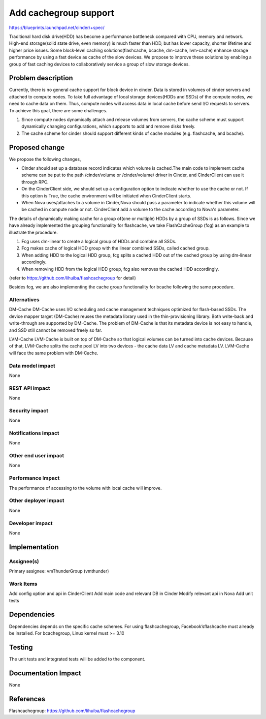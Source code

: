 ..
 This work is licensed under a Creative Commons Attribution 3.0 Unported
 License.

 http://creativecommons.org/licenses/by/3.0/legalcode

===============================================================================
Add cachegroup support
===============================================================================

https://blueprints.launchpad.net/cinder/+spec/

Traditional hard disk drive(HDD) has become a performance bottleneck compared
with CPU, memory and network. High-end storage(solid state drive, even memory)
is much faster than HDD, but has lower capacity, shorter lifetime and higher
price issues. Some block-level caching solutions(flashcache, bcache, dm-cache,
lvm-cache) enhance storage performance by using a fast device as cache of the
slow devices. We propose to improve these solutions by enabling a group of fast
caching devices to collaboratively service a group of slow storage devices.


Problem description
===================

Currently, there is no general cache support for block device in cinder. Data is
stored in volumes of cinder servers and attached to compute nodes. To take full
advantage of local storage devices(HDDs and SSDs) of the compute nodes, we
need to cache data on them. Thus, compute nodes will access data in local
cache before send I/O requests to servers. To achieve this goal, there are some
challenges.

1.  Since compute nodes dynamically attach and release volumes from servers,
    the cache scheme must support dynamically changing configurations, which
    supports to add and remove disks freely.
2.  The cache scheme for cinder should support different kinds of cache modules
    (e.g. flashcache, and bcache).


Proposed change
===============
We propose the following changes,

* Cinder should set up a database record indicates which volume is cached.The
  main code to implement cache scheme can be put to the path /cinder/volume or
  /cinder/volume/ driver in Cinder, and CinderClient can use it through RPC.
* On the CinderClient side, we should set up a configuration option to
  indicate whether to use the cache or not. If this option is True, the cache
  environment will be initiated when CinderClient starts.
* When Nova uses/attaches to a volume in Cinder,Nova should pass a parameter to
  indicate whether this volume will be cached in compute node or not.
  CinderClient add a volume to the cache according to Nova's parameter.


The details of dynamically making cache for a group of(one or multiple) HDDs
by a group of SSDs is as follows. Since we have already implemented the grouping
functionality for flashcache, we take FlashCacheGroup (fcg) as an example to
illustrate the procedure.

1.  Fcg uses dm-linear to create a logical group of HDDs and combine all SSDs.
2.  Fcg makes cache of logical HDD group with the linear combined SSDs,
    called cached group.
3.  When adding HDD to the logical HDD group, fcg splits a cached HDD out of
    the cached group by using dm-linear accordingly.
4.  When removing HDD from the logical HDD group, fcg also removes the cached
    HDD accordingly.

(refer to https://github.com/lihuiba/flashcachegroup for detail)

Besides fcg, we are also implementing the cache group functionality for
bcache following the same procedure.


Alternatives
------------

DM-Cache
DM-Cache uses I/O scheduling and cache management techniques optimized for
flash-based SSDs. The device mapper target (DM-Cache) reuses the metadata
library used in the thin-provisioning library. Both write-back and
write-through are supported by DM-Cache. The problem of DM-Cache is that its
metadata device is not easy to handle, and SSD still cannot be removed freely
so far.

LVM-Cache
LVM-Cache is built on top of DM-Cache so that logical volumes can be turned into
cache devices. Because of that, LVM-Cache splits the cache pool LV into two
devices - the cache data LV and cache metadata LV. LVM-Cache will face the same
problem with DM-Cache.

Data model impact
-----------------

None

REST API impact
---------------

None

Security impact
---------------

None

Notifications impact
--------------------

None

Other end user impact
---------------------

None

Performance Impact
------------------

The performance of accessing to the volume with local cache will improve.

Other deployer impact
---------------------
None

Developer impact
----------------

None

Implementation
==============

Assignee(s)
-----------

Primary assignee: vmThunderGroup (vmthunder)

Work Items
----------

Add config option and api in CinderClient
Add main code and relevant DB in Cinder
Modify relevant api in Nova
Add unit tests


Dependencies
============

Dependencies depends on the specific cache schemes.
For using flashcachegroup, Facebook’sflashcache must already be installed.
For bcachegroup, Linux kernel must >= 3.10

Testing
=======

The unit tests and integrated tests will be added to the component.

Documentation Impact
====================
None


References
==========

Flashcachegroup: https://github.com/lihuiba/flashcachegroup
